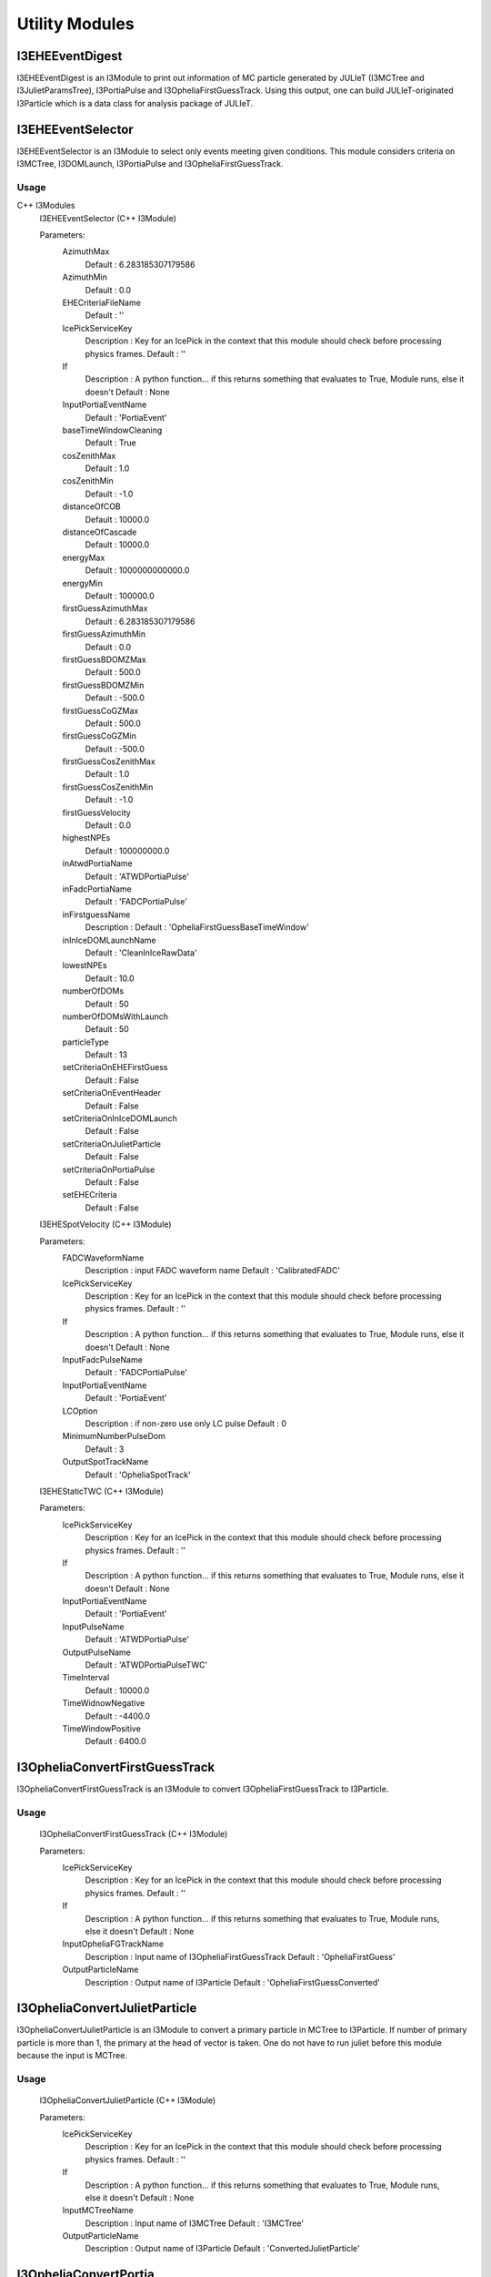 Utility Modules
===============

I3EHEEventDigest
----------------

I3EHEEventDigest is an I3Module to print out information of 
MC particle generated by JULIeT (I3MCTree and I3JulietParamsTree), 
I3PortiaPulse and I3OpheliaFirstGuessTrack. Using this output, 
one can build JULIeT-originated I3Particle which is a data class 
for analysis package of JULIeT.



I3EHEEventSelector
------------------

I3EHEEventSelector is an I3Module to select only events 
meeting given conditions. This module considers criteria 
on I3MCTree, I3DOMLaunch, I3PortiaPulse and I3OpheliaFirstGuessTrack.

Usage
^^^^^

C++ I3Modules
  I3EHEEventSelector (C++ I3Module)

    

  Parameters:
    AzimuthMax
      Default     : 6.283185307179586

    AzimuthMin
      Default     : 0.0

    EHECriteriaFileName
      Default     : ''

    IcePickServiceKey
      Description : Key for an IcePick in the context that this module should check before processing physics frames.
      Default     : ''

    If
      Description : A python function... if this returns something that evaluates to True, Module runs, else it doesn't
      Default     : None

    InputPortiaEventName
      Default     : 'PortiaEvent'

    baseTimeWindowCleaning
      Default     : True

    cosZenithMax
      Default     : 1.0

    cosZenithMin
      Default     : -1.0

    distanceOfCOB
      Default     : 10000.0

    distanceOfCascade
      Default     : 10000.0

    energyMax
      Default     : 1000000000000.0

    energyMin
      Default     : 100000.0

    firstGuessAzimuthMax
      Default     : 6.283185307179586

    firstGuessAzimuthMin
      Default     : 0.0

    firstGuessBDOMZMax
      Default     : 500.0

    firstGuessBDOMZMin
      Default     : -500.0

    firstGuessCoGZMax
      Default     : 500.0

    firstGuessCoGZMin
      Default     : -500.0

    firstGuessCosZenithMax
      Default     : 1.0

    firstGuessCosZenithMin
      Default     : -1.0

    firstGuessVelocity
      Default     : 0.0

    highestNPEs
      Default     : 100000000.0

    inAtwdPortiaName
      Default     : 'ATWDPortiaPulse'

    inFadcPortiaName
      Default     : 'FADCPortiaPulse'

    inFirstguessName
      Description :  
      Default     : 'OpheliaFirstGuessBaseTimeWindow'

    inInIceDOMLaunchName
      Default     : 'CleanInIceRawData'

    lowestNPEs
      Default     : 10.0

    numberOfDOMs
      Default     : 50

    numberOfDOMsWithLaunch
      Default     : 50

    particleType
      Default     : 13

    setCriteriaOnEHEFirstGuess
      Default     : False

    setCriteriaOnEventHeader
      Default     : False

    setCriteriaOnInIceDOMLaunch
      Default     : False

    setCriteriaOnJulietParticle
      Default     : False

    setCriteriaOnPortiaPulse
      Default     : False

    setEHECriteria
      Default     : False


  I3EHESpotVelocity (C++ I3Module)

    

  Parameters:
    FADCWaveformName
      Description : input FADC waveform name
      Default     : 'CalibratedFADC'

    IcePickServiceKey
      Description : Key for an IcePick in the context that this module should check before processing physics frames.
      Default     : ''

    If
      Description : A python function... if this returns something that evaluates to True, Module runs, else it doesn't
      Default     : None

    InputFadcPulseName
      Default     : 'FADCPortiaPulse'

    InputPortiaEventName
      Default     : 'PortiaEvent'

    LCOption
      Description : if non-zero use only LC pulse
      Default     : 0

    MinimumNumberPulseDom
      Default     : 3

    OutputSpotTrackName
      Default     : 'OpheliaSpotTrack'


  I3EHEStaticTWC (C++ I3Module)

    

  Parameters:
    IcePickServiceKey
      Description : Key for an IcePick in the context that this module should check before processing physics frames.
      Default     : ''

    If
      Description : A python function... if this returns something that evaluates to True, Module runs, else it doesn't
      Default     : None

    InputPortiaEventName
      Default     : 'PortiaEvent'

    InputPulseName
      Default     : 'ATWDPortiaPulse'

    OutputPulseName
      Default     : 'ATWDPortiaPulseTWC'

    TimeInterval
      Default     : 10000.0

    TimeWidnowNegative
      Default     : -4400.0

    TimeWindowPositive
      Default     : 6400.0



I3OpheliaConvertFirstGuessTrack
-------------------------------

I3OpheliaConvertFirstGuessTrack is an I3Module to convert 
I3OpheliaFirstGuessTrack to I3Particle. 

Usage
^^^^^

  I3OpheliaConvertFirstGuessTrack (C++ I3Module)

    

  Parameters:
    IcePickServiceKey
      Description : Key for an IcePick in the context that this module should check before processing physics frames.
      Default     : ''

    If
      Description : A python function... if this returns something that evaluates to True, Module runs, else it doesn't
      Default     : None

    InputOpheliaFGTrackName
      Description : Input name of I3OpheliaFirstGuessTrack
      Default     : 'OpheliaFirstGuess'

    OutputParticleName
      Description : Output name of I3Particle
      Default     : 'OpheliaFirstGuessConverted'




I3OpheliaConvertJulietParticle
------------------------------

I3OpheliaConvertJulietParticle is an I3Module to convert a 
primary particle in MCTree to I3Particle. If number of primary 
particle is more than 1, the primary at the head of vector is taken. 
One do not have to run juliet before this module because the input is MCTree. 

Usage
^^^^^

  I3OpheliaConvertJulietParticle (C++ I3Module)

    

  Parameters:
    IcePickServiceKey
      Description : Key for an IcePick in the context that this module should check before processing physics frames.
      Default     : ''

    If
      Description : A python function... if this returns something that evaluates to True, Module runs, else it doesn't
      Default     : None

    InputMCTreeName
      Description : Input name of I3MCTree
      Default     : 'I3MCTree'

    OutputParticleName
      Description : Output name of I3Particle
      Default     : 'ConvertedJulietParticle'



I3OpheliaConvertPortia
----------------------

I3OpheliaConvertPortiaPulse is an I3Module to convert dataclasses 
derived from portia project to general dataclass.

Usage
^^^^^

I3OpheliaConvertPortia (C++ I3Module)

    

  Parameters:
    IcePickServiceKey
      Description : Key for an IcePick in the context that this module should check before processing physics frames.
      Default     : ''

    If
      Description : A python function... if this returns something that evaluates to True, Module runs, else it doesn't
      Default     : None

    InputPortiaEventName
      Description : Input name of I3PortiaEvent
      Default     : 'PortiaEvent'

    InputPortiaPulseName
      Description : Input name of I3PortiaPulseMap
      Default     : 'ATWDPortiaPulse'

    OutputRecoPulseName
      Description : Output name of I3RecoPulseSeriesMap
      Default     : ''

    outputPortiaEventMapName
      Description : Output name of I3MapStringDouble
      Default     : ''



